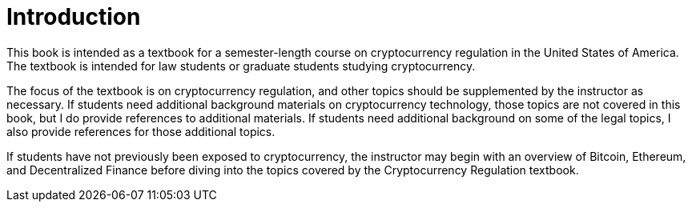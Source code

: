 = Introduction =

This book is intended as a textbook for a semester-length course on cryptocurrency regulation in the United States of America.  The textbook is intended for law students or graduate students studying cryptocurrency.  

The focus of the textbook is on cryptocurrency regulation, and other topics should be supplemented by the instructor as necessary.  If students need additional background materials on cryptocurrency technology, those topics are not covered in this book, but I do provide references to additional materials.  If students need additional background on some of the legal topics, I also provide references for those additional topics.

If students have not previously been exposed to cryptocurrency, the instructor may begin with an overview of Bitcoin, Ethereum, and Decentralized Finance before diving into the topics covered by the Cryptocurrency Regulation textbook.
